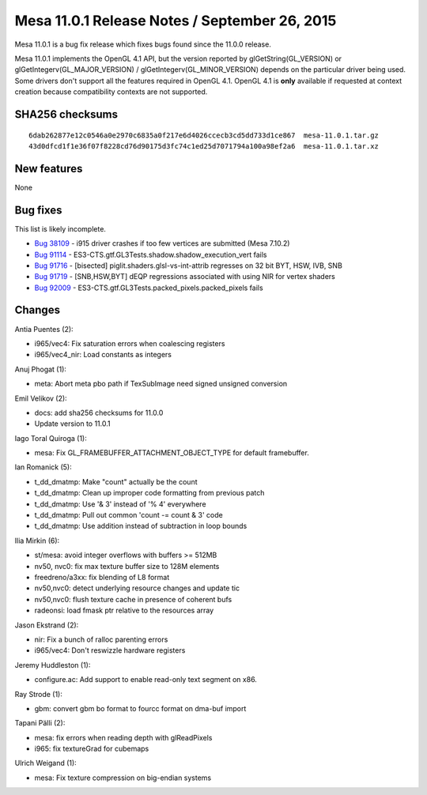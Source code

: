 Mesa 11.0.1 Release Notes / September 26, 2015
==============================================

Mesa 11.0.1 is a bug fix release which fixes bugs found since the 11.0.0
release.

Mesa 11.0.1 implements the OpenGL 4.1 API, but the version reported by
glGetString(GL_VERSION) or glGetIntegerv(GL_MAJOR_VERSION) /
glGetIntegerv(GL_MINOR_VERSION) depends on the particular driver being
used. Some drivers don't support all the features required in OpenGL
4.1. OpenGL 4.1 is **only** available if requested at context creation
because compatibility contexts are not supported.

SHA256 checksums
----------------

::

   6dab262877e12c0546a0e2970c6835a0f217e6d4026ccecb3cd5dd733d1ce867  mesa-11.0.1.tar.gz
   43d0dfcd1f1e36f07f8228cd76d90175d3fc74c1ed25d7071794a100a98ef2a6  mesa-11.0.1.tar.xz

New features
------------

None

Bug fixes
---------

This list is likely incomplete.

-  `Bug 38109 <https://bugs.freedesktop.org/show_bug.cgi?id=38109>`__ -
   i915 driver crashes if too few vertices are submitted (Mesa 7.10.2)
-  `Bug 91114 <https://bugs.freedesktop.org/show_bug.cgi?id=91114>`__ -
   ES3-CTS.gtf.GL3Tests.shadow.shadow_execution_vert fails
-  `Bug 91716 <https://bugs.freedesktop.org/show_bug.cgi?id=91716>`__ -
   [bisected] piglit.shaders.glsl-vs-int-attrib regresses on 32 bit BYT,
   HSW, IVB, SNB
-  `Bug 91719 <https://bugs.freedesktop.org/show_bug.cgi?id=91719>`__ -
   [SNB,HSW,BYT] dEQP regressions associated with using NIR for vertex
   shaders
-  `Bug 92009 <https://bugs.freedesktop.org/show_bug.cgi?id=92009>`__ -
   ES3-CTS.gtf.GL3Tests.packed_pixels.packed_pixels fails

Changes
-------

Antia Puentes (2):

-  i965/vec4: Fix saturation errors when coalescing registers
-  i965/vec4_nir: Load constants as integers

Anuj Phogat (1):

-  meta: Abort meta pbo path if TexSubImage need signed unsigned
   conversion

Emil Velikov (2):

-  docs: add sha256 checksums for 11.0.0
-  Update version to 11.0.1

Iago Toral Quiroga (1):

-  mesa: Fix GL_FRAMEBUFFER_ATTACHMENT_OBJECT_TYPE for default
   framebuffer.

Ian Romanick (5):

-  t_dd_dmatmp: Make "count" actually be the count
-  t_dd_dmatmp: Clean up improper code formatting from previous patch
-  t_dd_dmatmp: Use '& 3' instead of '% 4' everywhere
-  t_dd_dmatmp: Pull out common 'count -= count & 3' code
-  t_dd_dmatmp: Use addition instead of subtraction in loop bounds

Ilia Mirkin (6):

-  st/mesa: avoid integer overflows with buffers >= 512MB
-  nv50, nvc0: fix max texture buffer size to 128M elements
-  freedreno/a3xx: fix blending of L8 format
-  nv50,nvc0: detect underlying resource changes and update tic
-  nv50,nvc0: flush texture cache in presence of coherent bufs
-  radeonsi: load fmask ptr relative to the resources array

Jason Ekstrand (2):

-  nir: Fix a bunch of ralloc parenting errors
-  i965/vec4: Don't reswizzle hardware registers

Jeremy Huddleston (1):

-  configure.ac: Add support to enable read-only text segment on x86.

Ray Strode (1):

-  gbm: convert gbm bo format to fourcc format on dma-buf import

Tapani Pälli (2):

-  mesa: fix errors when reading depth with glReadPixels
-  i965: fix textureGrad for cubemaps

Ulrich Weigand (1):

-  mesa: Fix texture compression on big-endian systems
